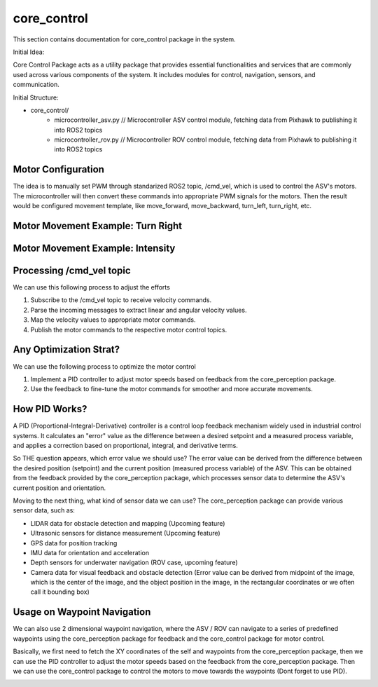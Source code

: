 core_control
============================

This section contains documentation for core_control package in the system. 

Initial Idea:

Core Control Package acts as a utility package that provides essential functionalities and services that are commonly used across various components of the system. It includes modules for control, navigation, sensors, and communication.

Initial Structure:

- core_control/
    - microcontroller_asv.py // Microcontroller ASV control module, fetching data from Pixhawk to publishing it into ROS2 topics
    - microcontroller_rov.py // Microcontroller ROV control module, fetching data from Pixhawk to publishing it into ROS2 topics


Motor Configuration
-----------------------------
.. image:: ../assets/packages/core_control/ASV_MotorConfig.png
   :width: 600
   :alt: ASV Motor Configuration
   :align: center

The idea is to manually set PWM through standarized ROS2 topic, /cmd_vel, which is used to control the ASV's motors. The microcontroller will then convert these commands into appropriate PWM signals for the motors.
Then the result would be configured movement template, like move_forward, move_backward, turn_left, turn_right, etc.


Motor Movement Example: Turn Right
-----------------------------
.. image:: ../assets/packages/core_control/ASV_MotorMovementExample_Right.png
   :width: 600
   :alt: ASV Motor Configuration
   :align: center

Motor Movement Example: Intensity
-----------------------------
.. image:: ../assets/packages/core_control/ASV_MotorMovementExample_ExtremeRight.png
   :width: 600
   :alt: ASV Motor Configuration
   :align: center

Processing /cmd_vel topic
------------------------------
We can use this following process to adjust the efforts

1. Subscribe to the /cmd_vel topic to receive velocity commands.
2. Parse the incoming messages to extract linear and angular velocity values.
3. Map the velocity values to appropriate motor commands.
4. Publish the motor commands to the respective motor control topics.

Any Optimization Strat?
------------------------------
We can use the following process to optimize the motor control

1. Implement a PID controller to adjust motor speeds based on feedback from the core_perception package.
2. Use the feedback to fine-tune the motor commands for smoother and more accurate movements.

How PID Works?
------------------------------
A PID (Proportional-Integral-Derivative) controller is a control loop feedback mechanism
widely used in industrial control systems. It calculates an "error" value as the difference between a desired setpoint and a measured process variable, and applies a correction based on proportional, integral, and derivative terms.

So THE question appears, which error value we should use?
The error value can be derived from the difference between the desired position (setpoint) and the current position (measured process variable) of the ASV. This can be obtained from the feedback
provided by the core_perception package, which processes sensor data to determine the ASV's current position and orientation.

Moving to the next thing, what kind of sensor data we can use?
The core_perception package can provide various sensor data, such as:

- LIDAR data for obstacle detection and mapping (Upcoming feature)
- Ultrasonic sensors for distance measurement (Upcoming feature)
- GPS data for position tracking
- IMU data for orientation and acceleration
- Depth sensors for underwater navigation (ROV case, upcoming feature)
- Camera data for visual feedback and obstacle detection (Error value can be derived from midpoint of the image, which is the center of the image, and the object position in the image, in the rectangular coordinates or we often call it bounding box)

.. image:: ../assets/packages/core_control/Vision.png
   :width: 600
   :alt: Vision Processing on core_perception package
   :align: center

.. image:: ../assets/packages/core_control/Vision_2.png
   :width: 600
   :alt: Vision Processing on core_perception package
   :align: center


Usage on Waypoint Navigation
------------------------------
We can also use 2 dimensional waypoint navigation, where the ASV / ROV can navigate to a series of predefined waypoints using the core_perception package for feedback and the core_control package for motor control.

Basically, we first need to fetch the XY coordinates of the self and waypoints from the core_perception package, then we can use the PID controller to adjust the motor speeds based on the feedback from the core_perception package.
Then we can use the core_control package to control the motors to move towards the waypoints (Dont forget to use PID).


.. image:: ../assets/packages/core_control/waypoint1.png
   :width: 600
   :alt: Vision Processing on core_perception package
   :align: center

.. image:: ../assets/packages/core_control/waypoint2.png
   :width: 600
   :alt: Vision Processing on core_perception package
   :align: center